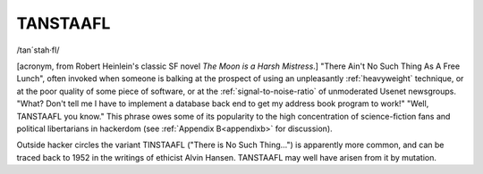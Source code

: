 .. _TANSTAAFL:

============================================================
TANSTAAFL
============================================================

/tan´stah·fl/

[acronym, from Robert Heinlein's classic SF novel *The Moon is a Harsh Mistress*\.]
"There Ain't No Such Thing As A Free Lunch", often invoked when someone is balking at the prospect of using an unpleasantly :ref:`heavyweight` technique, or at the poor quality of some piece of software, or at the :ref:`signal-to-noise-ratio` of unmoderated Usenet newsgroups.
"What?
Don't tell me I have to implement a database back end to get my address book program to work!"
"Well, TANSTAAFL you know."
This phrase owes some of its popularity to the high concentration of science-fiction fans and political libertarians in hackerdom (see :ref:`Appendix B<appendixb>` for discussion).

Outside hacker circles the variant TINSTAAFL ("There is No Such Thing...") is apparently more common, and can be traced back to 1952 in the writings of ethicist Alvin Hansen.
TANSTAAFL may well have arisen from it by mutation.

